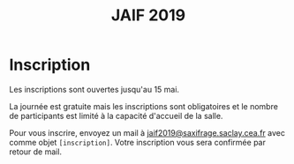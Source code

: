 #+STARTUP: showall
#+OPTIONS: toc:nil
#+title: JAIF 2019

* Inscription

Les inscriptions sont ouvertes jusqu'au 15 mai.

La journée est gratuite mais les inscriptions sont obligatoires et le
nombre de participants est limité à la capacité d'accueil de la salle.

Pour vous inscrire, envoyez un mail à [[mailto:jaif2019@saxifrage.saclay.cea.fr?subject=%5Binscription%5D][jaif2019@saxifrage.saclay.cea.fr]]
avec comme objet =[inscription]=. Votre inscription vous sera
confirmée par retour de mail.
